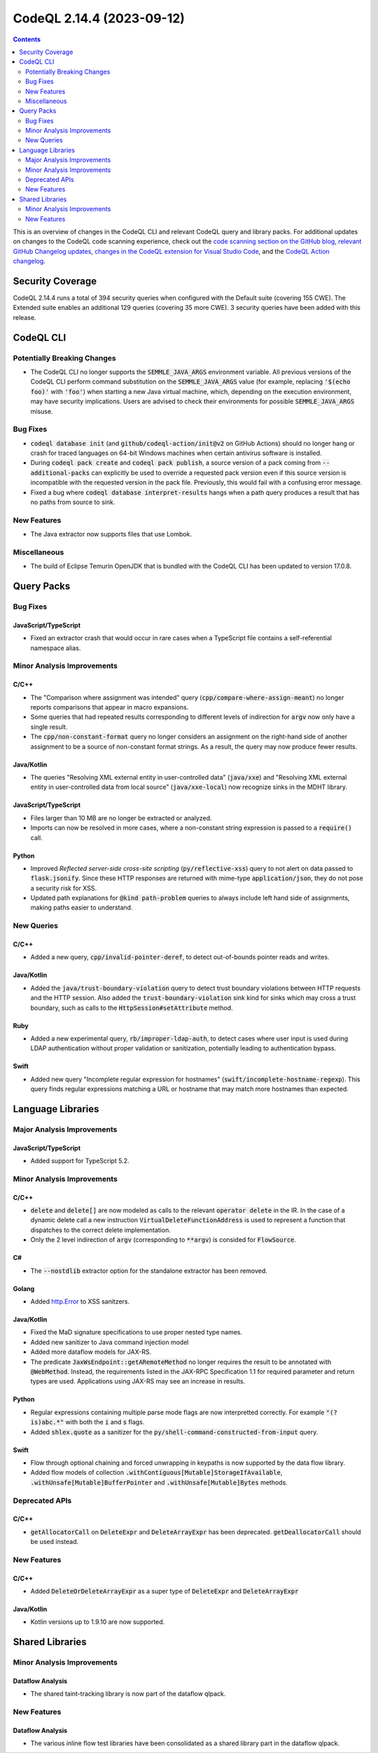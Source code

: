 .. _codeql-cli-2.14.4:

==========================
CodeQL 2.14.4 (2023-09-12)
==========================

.. contents:: Contents
   :depth: 2
   :local:
   :backlinks: none

This is an overview of changes in the CodeQL CLI and relevant CodeQL query and library packs. For additional updates on changes to the CodeQL code scanning experience, check out the `code scanning section on the GitHub blog <https://github.blog/tag/code-scanning/>`__, `relevant GitHub Changelog updates <https://github.blog/changelog/label/code-scanning/>`__, `changes in the CodeQL extension for Visual Studio Code <https://marketplace.visualstudio.com/items/GitHub.vscode-codeql/changelog>`__, and the `CodeQL Action changelog <https://github.com/github/codeql-action/blob/main/CHANGELOG.md>`__.

Security Coverage
-----------------

CodeQL 2.14.4 runs a total of 394 security queries when configured with the Default suite (covering 155 CWE). The Extended suite enables an additional 129 queries (covering 35 more CWE). 3 security queries have been added with this release.

CodeQL CLI
----------

Potentially Breaking Changes
~~~~~~~~~~~~~~~~~~~~~~~~~~~~

*   The CodeQL CLI no longer supports the :code:`SEMMLE_JAVA_ARGS` environment variable.
    All previous versions of the CodeQL CLI perform command substitution on the
    :code:`SEMMLE_JAVA_ARGS` value (for example, replacing :code:`'$(echo foo)'` with :code:`'foo'`)
    when starting a new Java virtual machine, which, depending on the execution environment, may have security implications.  Users are advised to check their environments for possible :code:`SEMMLE_JAVA_ARGS` misuse.

Bug Fixes
~~~~~~~~~

*   :code:`codeql database init` (and :code:`github/codeql-action/init@v2` on GitHub Actions)
    should no longer hang or crash for traced languages on 64-bit Windows machines when certain antivirus software is installed.
*   During :code:`codeql pack create` and :code:`codeql pack publish`, a source version of a pack coming from :code:`--additional-packs` can explicitly be used to override a requested pack version even if this source version is incompatible with the requested version in the pack file. Previously, this would fail with a confusing error message.
*   Fixed a bug where :code:`codeql database interpret-results` hangs when a path query produces a result that has no paths from source to sink.

New Features
~~~~~~~~~~~~

*   The Java extractor now supports files that use Lombok.

Miscellaneous
~~~~~~~~~~~~~

*   The build of Eclipse Temurin OpenJDK that is bundled with the CodeQL CLI has been updated to version 17.0.8.

Query Packs
-----------

Bug Fixes
~~~~~~~~~

JavaScript/TypeScript
"""""""""""""""""""""

*   Fixed an extractor crash that would occur in rare cases when a TypeScript file contains a self-referential namespace alias.

Minor Analysis Improvements
~~~~~~~~~~~~~~~~~~~~~~~~~~~

C/C++
"""""

*   The "Comparison where assignment was intended" query (:code:`cpp/compare-where-assign-meant`) no longer reports comparisons that appear in macro expansions.
*   Some queries that had repeated results corresponding to different levels of indirection for :code:`argv` now only have a single result.
*   The :code:`cpp/non-constant-format` query no longer considers an assignment on the right-hand side of another assignment to be a source of non-constant format strings. As a result, the query may now produce fewer results.

Java/Kotlin
"""""""""""

*   The queries "Resolving XML external entity in user-controlled data" (:code:`java/xxe`) and "Resolving XML external entity in user-controlled data from local source" (:code:`java/xxe-local`) now recognize sinks in the MDHT library.

JavaScript/TypeScript
"""""""""""""""""""""

*   Files larger than 10 MB are no longer be extracted or analyzed.
*   Imports can now be resolved in more cases, where a non-constant string expression is passed to a :code:`require()` call.

Python
""""""

*   Improved *Reflected server-side cross-site scripting* (:code:`py/reflective-xss`) query to not alert on data passed to :code:`flask.jsonify`. Since these HTTP responses are returned with mime-type :code:`application/json`, they do not pose a security risk for XSS.
*   Updated path explanations for :code:`@kind path-problem` queries to always include left hand side of assignments, making paths easier to understand.

New Queries
~~~~~~~~~~~

C/C++
"""""

*   Added a new query, :code:`cpp/invalid-pointer-deref`, to detect out-of-bounds pointer reads and writes.

Java/Kotlin
"""""""""""

*   Added the :code:`java/trust-boundary-violation` query to detect trust boundary violations between HTTP requests and the HTTP session. Also added the :code:`trust-boundary-violation` sink kind for sinks which may cross a trust boundary, such as calls to the :code:`HttpSession#setAttribute` method.

Ruby
""""

*   Added a new experimental query, :code:`rb/improper-ldap-auth`, to detect cases where user input is used during LDAP authentication without proper validation or sanitization, potentially leading to authentication bypass.

Swift
"""""

*   Added new query "Incomplete regular expression for hostnames" (:code:`swift/incomplete-hostname-regexp`). This query finds regular expressions matching a URL or hostname that may match more hostnames than expected.

Language Libraries
------------------

Major Analysis Improvements
~~~~~~~~~~~~~~~~~~~~~~~~~~~

JavaScript/TypeScript
"""""""""""""""""""""

*   Added support for TypeScript 5.2.

Minor Analysis Improvements
~~~~~~~~~~~~~~~~~~~~~~~~~~~

C/C++
"""""

*   :code:`delete` and :code:`delete[]` are now modeled as calls to the relevant :code:`operator delete` in the IR. In the case of a dynamic delete call a new instruction :code:`VirtualDeleteFunctionAddress` is used to represent a function that dispatches to the correct delete implementation.
*   Only the 2 level indirection of :code:`argv` (corresponding to :code:`**argv`) is consided for :code:`FlowSource`.

C#
""

*   The :code:`--nostdlib` extractor option for the standalone extractor has been removed.

Golang
""""""

*   Added `http.Error <https://pkg.go.dev/net/http#Error>`__ to XSS sanitzers.

Java/Kotlin
"""""""""""

*   Fixed the MaD signature specifications to use proper nested type names.
*   Added new sanitizer to Java command injection model
*   Added more dataflow models for JAX-RS.
*   The predicate :code:`JaxWsEndpoint::getARemoteMethod` no longer requires the result to be annotated with :code:`@WebMethod`. Instead, the requirements listed in the JAX-RPC Specification 1.1 for required parameter and return types are used. Applications using JAX-RS may see an increase in results.

Python
""""""

*   Regular expressions containing multiple parse mode flags are now interpretted correctly. For example :code:`"(?is)abc.*"` with both the :code:`i` and :code:`s` flags.
*   Added :code:`shlex.quote` as a sanitizer for the :code:`py/shell-command-constructed-from-input` query.

Swift
"""""

*   Flow through optional chaining and forced unwrapping in keypaths is now supported by the data flow library.
*   Added flow models of collection :code:`.withContiguous[Mutable]StorageIfAvailable`, :code:`.withUnsafe[Mutable]BufferPointer` and :code:`.withUnsafe[Mutable]Bytes` methods.

Deprecated APIs
~~~~~~~~~~~~~~~

C/C++
"""""

*   :code:`getAllocatorCall` on :code:`DeleteExpr` and :code:`DeleteArrayExpr` has been deprecated. :code:`getDeallocatorCall` should be used instead.

New Features
~~~~~~~~~~~~

C/C++
"""""

*   Added :code:`DeleteOrDeleteArrayExpr` as a super type of :code:`DeleteExpr` and :code:`DeleteArrayExpr`

Java/Kotlin
"""""""""""

*   Kotlin versions up to 1.9.10 are now supported.

Shared Libraries
----------------

Minor Analysis Improvements
~~~~~~~~~~~~~~~~~~~~~~~~~~~

Dataflow Analysis
"""""""""""""""""

*   The shared taint-tracking library is now part of the dataflow qlpack.

New Features
~~~~~~~~~~~~

Dataflow Analysis
"""""""""""""""""

*   The various inline flow test libraries have been consolidated as a shared library part in the dataflow qlpack.
